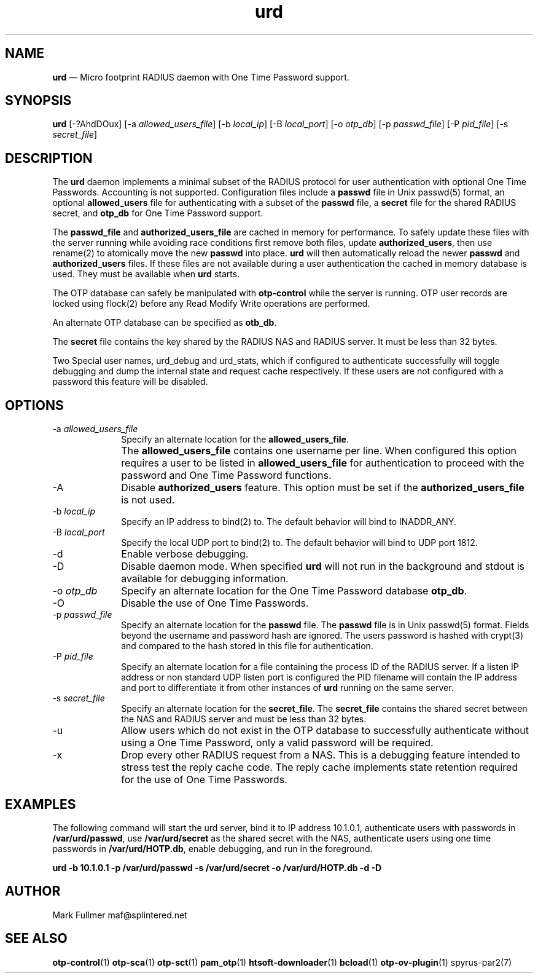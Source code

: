 ...\" $Header: /usr/src/docbook-to-man/cmd/RCS/docbook-to-man.sh,v 1.3 1996/06/17 03:36:49 fld Exp $
...\"
...\"	transcript compatibility for postscript use.
...\"
...\"	synopsis:  .P! <file.ps>
...\"
.de P!
\\&.
.fl			\" force out current output buffer
\\!%PB
\\!/showpage{}def
...\" the following is from Ken Flowers -- it prevents dictionary overflows
\\!/tempdict 200 dict def tempdict begin
.fl			\" prolog
.sy cat \\$1\" bring in postscript file
...\" the following line matches the tempdict above
\\!end % tempdict %
\\!PE
\\!.
.sp \\$2u	\" move below the image
..
.de pF
.ie     \\*(f1 .ds f1 \\n(.f
.el .ie \\*(f2 .ds f2 \\n(.f
.el .ie \\*(f3 .ds f3 \\n(.f
.el .ie \\*(f4 .ds f4 \\n(.f
.el .tm ? font overflow
.ft \\$1
..
.de fP
.ie     !\\*(f4 \{\
.	ft \\*(f4
.	ds f4\"
'	br \}
.el .ie !\\*(f3 \{\
.	ft \\*(f3
.	ds f3\"
'	br \}
.el .ie !\\*(f2 \{\
.	ft \\*(f2
.	ds f2\"
'	br \}
.el .ie !\\*(f1 \{\
.	ft \\*(f1
.	ds f1\"
'	br \}
.el .tm ? font underflow
..
.ds f1\"
.ds f2\"
.ds f3\"
.ds f4\"
.ta 8n 16n 24n 32n 40n 48n 56n 64n 72n 
.TH "\fBurd\fP" "1"
.SH "NAME"
\fBurd\fP \(em Micro footprint RADIUS daemon with One Time Password support\&.
.SH "SYNOPSIS"
.PP
\fBurd\fP [-?AhdDOux]  [-a\fI allowed_users_file\fP]  [-b\fI local_ip\fP]  [-B\fI local_port\fP]  [-o\fI otp_db\fP]  [-p\fI passwd_file\fP]  [-P\fI pid_file\fP]  [-s\fI secret_file\fP] 
.SH "DESCRIPTION"
.PP
The \fBurd\fP daemon implements a minimal subset
of the RADIUS protocol for user authentication with optional
One Time Passwords\&.  Accounting is not supported\&.  Configuration
files include a \fBpasswd\fP file in Unix passwd(5)
format, an optional \fBallowed_users\fP file for
authenticating with a subset of the \fBpasswd\fP file, a
\fBsecret\fP file for the shared RADIUS secret, and
\fBotp_db\fP for One Time Password support\&.
.PP
The \fBpasswd_file\fP and
\fBauthorized_users_file\fP are cached in memory for performance\&.  To safely update these files
with the server running while avoiding race conditions first remove
both files, update \fBauthorized_users\fP, then use
rename(2) to atomically move the new \fBpasswd\fP into
place\&.  \fBurd\fP will then automatically reload the newer
\fBpasswd\fP and \fBauthorized_users\fP files\&.  If these files are not available during a user authentication the
cached in memory database is used\&.  They must be available when
\fBurd\fP starts\&.
.PP
The OTP database can safely be manipulated with \fBotp-control\fP while the server is running\&.  OTP user records are locked using flock(2)
before any Read Modify Write operations are performed\&.
.PP
An alternate OTP database can be specified as \fBotb_db\fP\&.
.PP
The \fBsecret\fP file contains the key shared
by the RADIUS NAS and RADIUS server\&.  It must be less than 32 bytes\&.
.PP
Two Special user names, urd_debug and urd_stats, which if configured
to authenticate successfully will toggle debugging and dump the internal
state and request cache respectively\&.  If these users are not configured
with a password this feature will be disabled\&.
.SH "OPTIONS"
.IP "-a\fI allowed_users_file\fP" 10
Specify an alternate location for the \fBallowed_users_file\fP\&.
.IP "" 10
The \fBallowed_users_file\fP contains one username per line\&.
When configured this option requires a user to be listed
in \fBallowed_users_file\fP for authentication to proceed
with the password and One Time Password functions\&.
.IP "-A" 10
Disable \fBauthorized_users\fP feature\&.  This option must
be set if the \fBauthorized_users_file\fP is not used\&.
.IP "-b\fI local_ip\fP" 10
Specify an IP address to bind(2) to\&.  The default behavior will bind to
INADDR_ANY\&.
.IP "-B\fI local_port\fP" 10
Specify the local UDP port to bind(2) to\&.  The default behavior will bind
to UDP port 1812\&.
.IP "-d" 10
Enable verbose debugging\&.
.IP "-D" 10
Disable daemon mode\&.  When specified \fBurd\fP will not 
run in the background and stdout is available for debugging information\&.
.IP "-o\fI otp_db\fP" 10
Specify an alternate location for the One Time Password database
\fBotp_db\fP\&.
.IP "-O" 10
Disable the use of One Time Passwords\&.
.IP "-p\fI passwd_file\fP" 10
Specify an alternate location for the \fBpasswd\fP file\&.  The \fBpasswd\fP file is in Unix passwd(5) format\&.
Fields beyond the username and password hash are ignored\&.  The users
password is hashed with crypt(3) and compared to the hash stored in this file
for authentication\&.
.IP "-P\fI pid_file\fP" 10
Specify an alternate location for a file containing the process ID
of the RADIUS server\&.  If a listen IP address or non standard UDP listen
port is configured the PID filename will contain the IP address and
port to differentiate it from other instances of \fBurd\fP running on the same server\&.
.IP "-s\fI secret_file\fP" 10
Specify an alternate location for the \fBsecret_file\fP\&.
The \fBsecret_file\fP contains the shared secret between
the NAS and RADIUS server and must be less than 32 bytes\&.
.IP "-u" 10
Allow users which do not exist in the OTP database to successfully
authenticate without using a One Time Password, only a valid password
will be required\&.
.IP "-x" 10
Drop every other RADIUS request from a NAS\&.  This is a debugging feature
intended to stress test the reply cache code\&.  The reply cache 
implements state retention required for the use of One Time Passwords\&.
.SH "EXAMPLES"
.PP
The following command will start the urd server, bind it to IP address 
10\&.1\&.0\&.1, authenticate users with passwords in
\fB/var/urd/passwd\fP, use
\fB/var/urd/secret\fP as the shared secret with the NAS,
authenticate users using one time passwords in
\fB/var/urd/HOTP\&.db\fP, enable debugging, and run in the
foreground\&.
.PP
\fBurd -b 10\&.1\&.0\&.1 -p /var/urd/passwd -s /var/urd/secret -o /var/urd/HOTP\&.db -d -D\fP
.PP
.nf
.fi
.SH "AUTHOR"
.PP
Mark Fullmer maf@splintered\&.net
.SH "SEE ALSO"
.PP
\fBotp-control\fP(1)
\fBotp-sca\fP(1)
\fBotp-sct\fP(1)
\fBpam_otp\fP(1)
\fBhtsoft-downloader\fP(1)
\fBbcload\fP(1)
\fBotp-ov-plugin\fP(1)
spyrus-par2(7)
...\" created by instant / docbook-to-man, Mon 30 Nov 2009, 13:16
